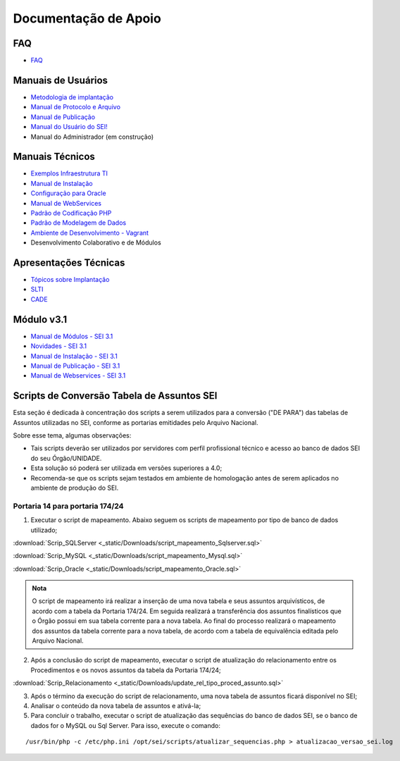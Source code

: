 Documentação de Apoio
======================

FAQ
---
 
- `FAQ <https://www.gov.br/economia/pt-br/assuntos/processo-eletronico-nacional/destaques/faq/faq-sobre-o-sei>`_

Manuais de Usuários
--------------------

- `Metodologia de implantação <https://www.gov.br/economia/pt-br/assuntos/processo-eletronico-nacional/destaques/material-de-apoio-2/documentacao-sei/metodologia-de-implantacao/metodologia-de-implantacao>`_
- `Manual de Protocolo e Arquivo <https://softwarepublico.gov.br/social/sei/manuais/manual-do-protocolo-e-arquivo/sumario>`_
- `Manual de Publicação <https://softwarepublico.gov.br/social/sei/manuais/manual-de-publicacao/publicacao-2.5.1>`_
- `Manual do Usuário do SEI! <https://manuais.processoeletronico.gov.br/pt-br/latest/SEI/index.html>`_
- Manual do Administrador (em construção)

Manuais Técnicos
----------------

- `Exemplos Infraestrutura TI <https://softwarepublico.gov.br/social/sei/manuais/infraestrutura/sumario>`_
- `Manual de Instalação <https://softwarepublico.gov.br/social/sei/manuais/manuais-de-instalacao>`_
- `Configuração para Oracle <https://softwarepublico.gov.br/social/sei/manuais/manual-oracle/instalacao-oracle>`_
- `Manual de WebServices <http://processoeletronico.gov.br/images/documentacao/SEI-WebServices-v3.0.pdf>`_
- `Padrão de Codificação PHP <https://softwarepublico.gov.br/social/sei/manuais/padrao-de-codificacao-php/sumario>`_
- `Padrão de Modelagem de Dados  <https://softwarepublico.gov.br/social/sei/manuais/padrao-de-modelagem-de-dados/sumario>`_
- `Ambiente de Desenvolvimento - Vagrant  <https://softwarepublico.gov.br/social/sei/manuais/vagrant/sumario>`_
- Desenvolvimento Colaborativo e de Módulos
 
Apresentações Técnicas
------------------------

- `Tópicos sobre Implantação <https://www.gov.br/economia/pt-br/assuntos/processo-eletronico-nacional/servicos/treinamento_sei_implantar_20170323_vseges.pdf>`_
- `SLTI <https://www.gov.br/economia/pt-br/assuntos/processo-eletronico-nacional/servicos/pen_apresentacao_reuni_ot_cnicalslti_v2.pdf>`_
- `CADE <https://www.gov.br/economia/pt-br/assuntos/processo-eletronico-nacional/servicos/apresenta__o_informa__es_t_cnicas_do_sei-cade.pdf>`_

Módulo v3.1
-----------

- `Manual de Módulos - SEI 3.1 <https://www.gov.br/economia/pt-br/assuntos/processo-eletronico-nacional/arquivos/documentacao-do-sei/sei-modulos-v3-1.pdf>`_
- `Novidades - SEI 3.1 <https://www.gov.br/economia/pt-br/assuntos/processo-eletronico-nacional/arquivos/documentacao-do-sei/sei-novidades-v3-1.pdf>`_
- `Manual de Instalação - SEI 3.1  <https://www.gov.br/economia/pt-br/assuntos/processo-eletronico-nacional/arquivos/documentacao-do-sei/sei-instalacao-v3-1.pdf>`_
- `Manual de Publicação - SEI 3.1 <https://www.gov.br/economia/pt-br/assuntos/processo-eletronico-nacional/arquivos/documentacao-do-sei/sei-publicacao-v3-1.pdf>`_
- `Manual de Webservices - SEI 3.1 <https://www.gov.br/economia/pt-br/assuntos/processo-eletronico-nacional/arquivos/documentacao-do-sei/sei-webservices-v3-1.pdf>`_

Scripts de Conversão Tabela de Assuntos SEI
-------------------------------------------

Esta seção é dedicada à concentração dos scripts a serem utilizados para a conversão ("DE PARA") das tabelas de Assuntos utilizadas no SEI, conforme as portarias emitidades pelo Arquivo Nacional.

Sobre esse tema, algumas observações:

- Tais scripts deverão ser utilizados por servidores com perfil profissional técnico e acesso ao banco de dados SEI do seu Órgão/UNIDADE.

- Esta solução só poderá ser utilizada em versões superiores a 4.0;

- Recomenda-se que os scripts sejam testados em ambiente de homologação antes de serem aplicados no ambiente de produção do SEI. 

Portaria 14 para portaria 174/24
++++++++++++++++++++++++++++++++

1) Executar o script de mapeamento. Abaixo seguem os scripts de mapeamento por tipo de banco de dados utilizado;

:download:`Scrip_SQLServer <_static/Downloads/script_mapeamento_Sqlserver.sql>`

:download:`Scrip_MySQL <_static/Downloads/script_mapeamento_Mysql.sql>`

:download:`Scrip_Oracle <_static/Downloads/script_mapeamento_Oracle.sql>`

.. admonition:: Nota

   O script de mapeamento irá realizar a inserção de uma nova tabela e seus assuntos arquivísticos, de acordo com a tabela da Portaria 174/24. Em seguida realizará a transferência dos assuntos finalísticos que o Órgão possui em sua tabela corrente para a nova tabela. Ao final do processo realizará o mapeamento dos assuntos da tabela corrente para a nova tabela, de acordo com a tabela de equivalência editada pelo Arquivo Nacional.

2) Após a conclusão do script de mapeamento, executar o script de atualização do relacionamento entre os Procedimentos e os novos assuntos da tabela da Portaria 174/24;

:download:`Scrip_Relacionamento <_static/Downloads/update_rel_tipo_proced_assunto.sql>`

3) Após o término da execução do script de relacionamento, uma nova tabela de assuntos ficará disponível no SEI;

4) Analisar o conteúdo da nova tabela de assuntos e ativá-la;

5) Para concluir o trabalho, executar o script de atualização das sequências do banco de dados SEI, se o banco de dados for o MySQL ou Sql Server. Para isso, execute o comando: 

:: 
  
  /usr/bin/php -c /etc/php.ini /opt/sei/scripts/atualizar_sequencias.php > atualizacao_versao_sei.log









